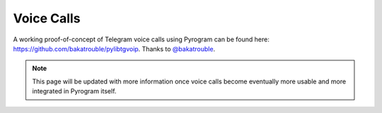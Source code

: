 Voice Calls
===========

A working proof-of-concept of Telegram voice calls using Pyrogram can be found here:
https://github.com/bakatrouble/pylibtgvoip. Thanks to `@bakatrouble <https://t.me/bakatrouble>`_.

.. note::

    This page will be updated with more information once voice calls become eventually more usable and more integrated
    in Pyrogram itself.
